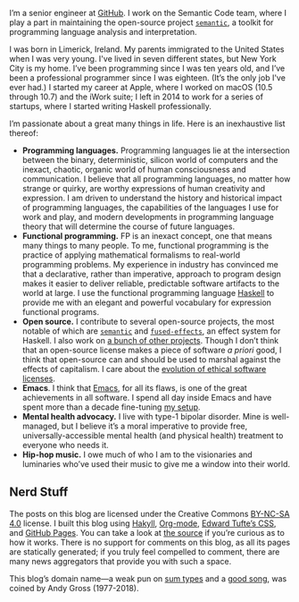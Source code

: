 I’m a senior engineer at [[https://github.com][GitHub]]. I work on the Semantic Code team, where I play a part in maintaining the open-source project [[http://github.com/github/semantic][~semantic~]], a toolkit for programming language analysis and interpretation.

I was born in Limerick, Ireland. My parents immigrated to the United States when I was very young. I've lived in seven different states, but New York City is my home. I’ve been programming since I was ten years old, and I’ve been a professional programmer since I was eighteen. (It’s the only job I've ever had.) I started my career at Apple, where I worked on macOS (10.5 through 10.7) and the iWork suite; I left in 2014 to work for a series of startups, where I started writing Haskell professionally.

I’m passionate about a great many things in life. Here is an inexhaustive list thereof:

- *Programming languages.* Programming languages lie at the intersection between the binary, deterministic, silicon world of computers and the inexact, chaotic, organic world of human consciousness and communication. I believe that all programming languages, no matter how strange or quirky, are worthy expressions of human creativity and expression. I am driven to understand the history and historical impact of programming languages, the capabilities of the languages I use for work and play, and modern developments in programming language theory that will determine the course of future languages.
- *Functional programming.* FP is an inexact concept, one that means many things to many people. To me, functional programming is the practice of applying mathematical formalisms to real-world programming problems. My experience in industry has convinced me that a declarative, rather than imperative, approach to program design makes it easier to deliver reliable, predictable software artifacts to the world at large. I use the functional programming language [[https://en.wikipedia.org/wiki/Haskell_(programming_language)][Haskell]] to provide me with an elegant and powerful vocabulary for expression functional programs.
- *Open source.* I contribute to several open-source projects, the most notable of which are [[http://github.com/github/semantic][~semantic~]] and [[https://github.com/fused-effects][~fused-effects~]], an effect system for Haskell. I also work on [[https://github.com/patrickt][a bunch of other projects]]. Though I don’t think that an open-source license makes a piece of software /a priori/ good, I think that open-source can and should be used to marshal against the effects of capitalism. I care about the [[https://ethicalsource.dev][evolution of ethical software licenses]].
- *Emacs*. I think that [[https://en.wikipedia.org/wiki/Emacs][Emacs]], for all its flaws, is one of the great achievements in all software. I spend all day inside Emacs and have spent more than a decade fine-tuning [[https://github.com/patrickt/emacs][my setup]].
- *Mental health advocacy.* I live with type-1 bipolar disorder. Mine is well-managed, but I believe it’s a moral imperative to provide free, universally-accessible mental health (and physical health) treatment to everyone who needs it.
- *Hip-hop music.* I owe much of who I am to the visionaries and luminaries who’ve used their music to give me a window into their world.

** Nerd Stuff

The posts on this blog are licensed under the Creative Commons [[https://creativecommons.org/licenses/by-nc-sa/4.0/][BY-NC-SA 4.0]] license. I built this blog using [[https://jaspervdj.be/hakyll/][Hakyll]], [[https://orgmode.org][Org-mode]], [[https://github.com/edwardtufte/tufte-css][Edward Tufte’s CSS]], and [[https://pages.github.com][GitHub Pages]]. You can take a look at [[https://github.com/patrickt/patrickt.github.io][the source]] if you’re curious as to how it works. There is no support for comments on this blog, as all its pages are statically generated; if you truly feel compelled to comment, there are many news aggregators that provide you with such a space.

This blog’s domain name—a weak pun on [[https://en.wikipedia.org/wiki/Tagged_union][sum types]] and a [[https://www.youtube.com/watch?v=-KKbdErJkiY][good song]], was coined by Andy Gross (1977-2018).
